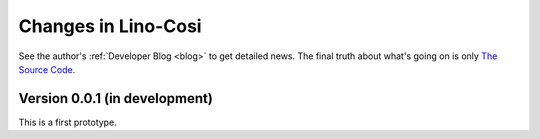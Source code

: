 .. _cosi.changes: 

========================
Changes in Lino-Cosi
========================

See the author's :ref:`Developer Blog <blog>`
to get detailed news.
The final truth about what's going on is only 
`The Source Code <https://github.com/lsaffre/lino-cosi>`_.


Version 0.0.1 (in development)
==============================

This is a first prototype.
